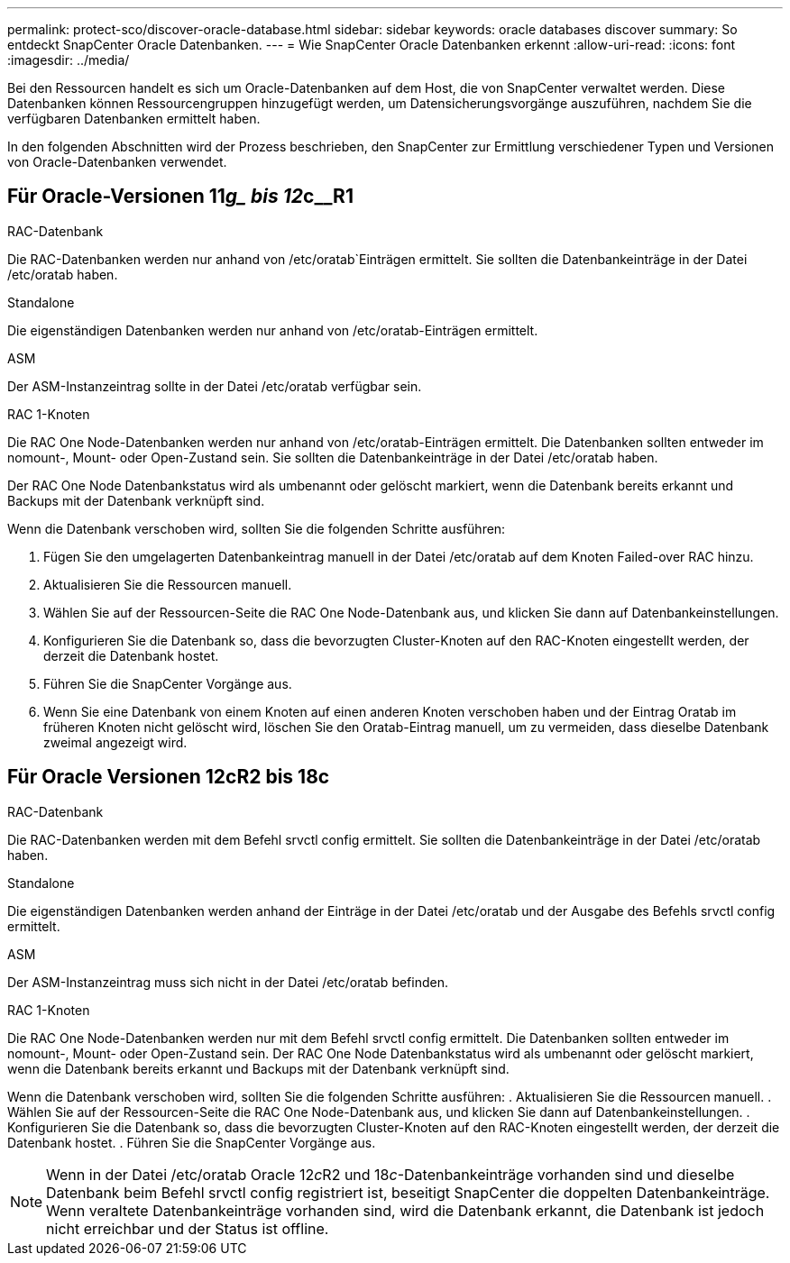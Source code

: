 ---
permalink: protect-sco/discover-oracle-database.html 
sidebar: sidebar 
keywords: oracle databases discover 
summary: So entdeckt SnapCenter Oracle Datenbanken. 
---
= Wie SnapCenter Oracle Datenbanken erkennt
:allow-uri-read: 
:icons: font
:imagesdir: ../media/


[role="lead"]
Bei den Ressourcen handelt es sich um Oracle-Datenbanken auf dem Host, die von SnapCenter verwaltet werden. Diese Datenbanken können Ressourcengruppen hinzugefügt werden, um Datensicherungsvorgänge auszuführen, nachdem Sie die verfügbaren Datenbanken ermittelt haben.

In den folgenden Abschnitten wird der Prozess beschrieben, den SnapCenter zur Ermittlung verschiedener Typen und Versionen von Oracle-Datenbanken verwendet.



== Für Oracle-Versionen 11__g_ bis 12__c__R1

.RAC-Datenbank
Die RAC-Datenbanken werden nur anhand von /etc/oratab`Einträgen ermittelt. Sie sollten die Datenbankeinträge in der Datei /etc/oratab haben.

.Standalone
Die eigenständigen Datenbanken werden nur anhand von /etc/oratab-Einträgen ermittelt.

.ASM
Der ASM-Instanzeintrag sollte in der Datei /etc/oratab verfügbar sein.

.RAC 1-Knoten
Die RAC One Node-Datenbanken werden nur anhand von /etc/oratab-Einträgen ermittelt. Die Datenbanken sollten entweder im nomount-, Mount- oder Open-Zustand sein. Sie sollten die Datenbankeinträge in der Datei /etc/oratab haben.

Der RAC One Node Datenbankstatus wird als umbenannt oder gelöscht markiert, wenn die Datenbank bereits erkannt und Backups mit der Datenbank verknüpft sind.

Wenn die Datenbank verschoben wird, sollten Sie die folgenden Schritte ausführen:

. Fügen Sie den umgelagerten Datenbankeintrag manuell in der Datei /etc/oratab auf dem Knoten Failed-over RAC hinzu.
. Aktualisieren Sie die Ressourcen manuell.
. Wählen Sie auf der Ressourcen-Seite die RAC One Node-Datenbank aus, und klicken Sie dann auf Datenbankeinstellungen.
. Konfigurieren Sie die Datenbank so, dass die bevorzugten Cluster-Knoten auf den RAC-Knoten eingestellt werden, der derzeit die Datenbank hostet.
. Führen Sie die SnapCenter Vorgänge aus.
. Wenn Sie eine Datenbank von einem Knoten auf einen anderen Knoten verschoben haben und der Eintrag Oratab im früheren Knoten nicht gelöscht wird, löschen Sie den Oratab-Eintrag manuell, um zu vermeiden, dass dieselbe Datenbank zweimal angezeigt wird.




== Für Oracle Versionen 12cR2 bis 18c

.RAC-Datenbank
Die RAC-Datenbanken werden mit dem Befehl srvctl config ermittelt. Sie sollten die Datenbankeinträge in der Datei /etc/oratab haben.

.Standalone
Die eigenständigen Datenbanken werden anhand der Einträge in der Datei /etc/oratab und der Ausgabe des Befehls srvctl config ermittelt.

.ASM
Der ASM-Instanzeintrag muss sich nicht in der Datei /etc/oratab befinden.

.RAC 1-Knoten
Die RAC One Node-Datenbanken werden nur mit dem Befehl srvctl config ermittelt. Die Datenbanken sollten entweder im nomount-, Mount- oder Open-Zustand sein. Der RAC One Node Datenbankstatus wird als umbenannt oder gelöscht markiert, wenn die Datenbank bereits erkannt und Backups mit der Datenbank verknüpft sind.

Wenn die Datenbank verschoben wird, sollten Sie die folgenden Schritte ausführen: . Aktualisieren Sie die Ressourcen manuell. . Wählen Sie auf der Ressourcen-Seite die RAC One Node-Datenbank aus, und klicken Sie dann auf Datenbankeinstellungen. . Konfigurieren Sie die Datenbank so, dass die bevorzugten Cluster-Knoten auf den RAC-Knoten eingestellt werden, der derzeit die Datenbank hostet. . Führen Sie die SnapCenter Vorgänge aus.


NOTE: Wenn in der Datei /etc/oratab Oracle 12__c__R2 und 18__c__-Datenbankeinträge vorhanden sind und dieselbe Datenbank beim Befehl srvctl config registriert ist, beseitigt SnapCenter die doppelten Datenbankeinträge. Wenn veraltete Datenbankeinträge vorhanden sind, wird die Datenbank erkannt, die Datenbank ist jedoch nicht erreichbar und der Status ist offline.
